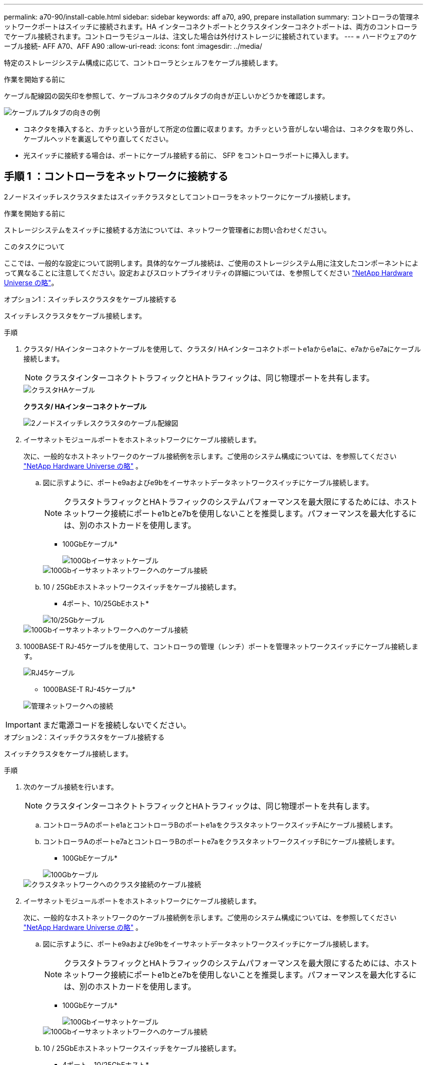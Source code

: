---
permalink: a70-90/install-cable.html 
sidebar: sidebar 
keywords: aff a70, a90, prepare installation 
summary: コントローラの管理ネットワークポートはスイッチに接続されます。HA インターコネクトポートとクラスタインターコネクトポートは、両方のコントローラでケーブル接続されます。コントローラモジュールは、注文した場合は外付けストレージに接続されています。 
---
= ハードウェアのケーブル接続- AFF A70、AFF A90
:allow-uri-read: 
:icons: font
:imagesdir: ../media/


[role="lead"]
特定のストレージシステム構成に応じて、コントローラとシェルフをケーブル接続します。

.作業を開始する前に
ケーブル配線図の図矢印を参照して、ケーブルコネクタのプルタブの向きが正しいかどうかを確認します。

image::../media/drw_cable_pull_tab_direction_ieops-1699.svg[ケーブルプルタブの向きの例]

* コネクタを挿入すると、カチッという音がして所定の位置に収まります。カチッという音がしない場合は、コネクタを取り外し、ケーブルヘッドを裏返してやり直してください。
* 光スイッチに接続する場合は、ポートにケーブル接続する前に、 SFP をコントローラポートに挿入します。




== 手順 1 ：コントローラをネットワークに接続する

2ノードスイッチレスクラスタまたはスイッチクラスタとしてコントローラをネットワークにケーブル接続します。

.作業を開始する前に
ストレージシステムをスイッチに接続する方法については、ネットワーク管理者にお問い合わせください。

.このタスクについて
ここでは、一般的な設定について説明します。具体的なケーブル接続は、ご使用のストレージシステム用に注文したコンポーネントによって異なることに注意してください。設定およびスロットプライオリティの詳細については、を参照してください link:https://hwu.netapp.com["NetApp Hardware Universe の略"^]。

[role="tabbed-block"]
====
.オプション1：スイッチレスクラスタをケーブル接続する
--
スイッチレスクラスタをケーブル接続します。

.手順
. クラスタ/ HAインターコネクトケーブルを使用して、クラスタ/ HAインターコネクトポートe1aからe1aに、e7aからe7aにケーブル接続します。
+

NOTE: クラスタインターコネクトトラフィックとHAトラフィックは、同じ物理ポートを共有します。

+
image::../media/oie_cable_25Gb_Ethernet_SFP28_IEOPS-1069.svg[クラスタHAケーブル]

+
*クラスタ/ HAインターコネクトケーブル*

+
image::../media/drw_70-90_tnsc_cluster_cabling_ieops-1653.svg[2ノードスイッチレスクラスタのケーブル配線図]

. イーサネットモジュールポートをホストネットワークにケーブル接続します。
+
次に、一般的なホストネットワークのケーブル接続例を示します。ご使用のシステム構成については、を参照してください link:https://hwu.netapp.com["NetApp Hardware Universe の略"^] 。

+
.. 図に示すように、ポートe9aおよびe9bをイーサネットデータネットワークスイッチにケーブル接続します。
+

NOTE: クラスタトラフィックとHAトラフィックのシステムパフォーマンスを最大限にするためには、ホストネットワーク接続にポートe1bとe7bを使用しないことを推奨します。パフォーマンスを最大化するには、別のホストカードを使用します。

+
* 100GbEケーブル*

+
image::../media/oie_cable_sfp_gbe_copper.svg[100Gbイーサネットケーブル]

+
image::../media/drw_70-90_network_cabling1_ieops-1654.svg[100Gbイーサネットネットワークへのケーブル接続]

.. 10 / 25GbEホストネットワークスイッチをケーブル接続します。
+
* 4ポート、10/25GbEホスト*

+
image::../media/oie_cable_sfp_gbe_copper.svg[10/25Gbケーブル]

+
image::../media/drw_70-90_network_cabling2_ieops-1655.svg[100Gbイーサネットネットワークへのケーブル接続]



. 1000BASE-T RJ-45ケーブルを使用して、コントローラの管理（レンチ）ポートを管理ネットワークスイッチにケーブル接続します。
+
image::../media/oie_cable_rj45.svg[RJ45ケーブル]

+
* 1000BASE-T RJ-45ケーブル*

+
image::../media/drw_70-90_management_connection_ieops-1656.svg[管理ネットワークへの接続]




IMPORTANT: まだ電源コードを接続しないでください。

--
.オプション2：スイッチクラスタをケーブル接続する
--
スイッチクラスタをケーブル接続します。

.手順
. 次のケーブル接続を行います。
+

NOTE: クラスタインターコネクトトラフィックとHAトラフィックは、同じ物理ポートを共有します。

+
.. コントローラAのポートe1aとコントローラBのポートe1aをクラスタネットワークスイッチAにケーブル接続します。
.. コントローラAのポートe7aとコントローラBのポートe7aをクラスタネットワークスイッチBにケーブル接続します。
+
* 100GbEケーブル*

+
image::../media/oie_cable100_gbe_qsfp28.svg[100Gbケーブル]

+
image::../media/drw_70-90_switched_cluster_cabling_ieops-1657.svg[クラスタネットワークへのクラスタ接続のケーブル接続]



. イーサネットモジュールポートをホストネットワークにケーブル接続します。
+
次に、一般的なホストネットワークのケーブル接続例を示します。ご使用のシステム構成については、を参照してください link:https://hwu.netapp.com["NetApp Hardware Universe の略"^] 。

+
.. 図に示すように、ポートe9aおよびe9bをイーサネットデータネットワークスイッチにケーブル接続します。
+

NOTE: クラスタトラフィックとHAトラフィックのシステムパフォーマンスを最大限にするためには、ホストネットワーク接続にポートe1bとe7bを使用しないことを推奨します。パフォーマンスを最大化するには、別のホストカードを使用します。

+
* 100GbEケーブル*

+
image::../media/oie_cable_sfp_gbe_copper.svg[100Gbイーサネットケーブル]

+
image::../media/drw_70-90_network_cabling1_ieops-1654.svg[100Gbイーサネットネットワークへのケーブル接続]

.. 10 / 25GbEホストネットワークスイッチをケーブル接続します。
+
* 4ポート、10/25GbEホスト*

+
image::../media/oie_cable_sfp_gbe_copper.svg[10/25Gbイーサネットケーブル]

+
image::../media/drw_70-90_network_cabling2_ieops-1655.svg[10 / 25Gbイーサネットネットワークへのケーブル接続]



. 1000BASE-T RJ-45ケーブルを使用して、コントローラの管理（レンチ）ポートを管理ネットワークスイッチにケーブル接続します。
+
image::../media/oie_cable_rj45.svg[RJ-45ケーブル]

+
* 1000BASE-T RJ-45ケーブル*

+
image::../media/drw_70-90_management_connection_ieops-1656.svg[管理ネットワークへの接続]




IMPORTANT: まだ電源コードを接続しないでください。

--
====


== 手順2：コントローラをシェルフにケーブル接続する

コントローラをシェルフにケーブル接続します。

ここでは、1台のシェルフと2台のシェルフにコントローラをケーブル接続する手順について説明します。コントローラは最大4台のシェルフに接続できます。

[role="tabbed-block"]
====
.オプション1：1台のNS224シェルフにケーブルを接続
--
各コントローラをNS224シェルフのNSMモジュールにケーブル接続します。図は、各コントローラからのケーブル接続を示しています。コントローラAのケーブル接続は青、コントローラBのケーブル接続は黄色です。

.手順
. コントローラAのポートe11aをNSM Aのポートe0aに接続します。
. コントローラAのポートe11bをポートNSM Bのポートe0bに接続します。
+
image:../media/drw_a70-90_1shelf_cabling_a_ieops-1731.svg["コントローラAのe11aおよびe11bを1台のNS224シェルフに移行"]

. コントローラBのポートe11aをNSM Bのポートe0aに接続します。
. コントローラBのポートe11bをNSM Aのポートe0bに接続します。
+
image:../media/drw_a70-90_1shelf_cabling_b_ieops-1732.svg["コントローラB e11aおよびe11bを1台のNS224シェルフに接続"]



--
.オプション2：ケーブルで2台のNS224シェルフに接続
--
各コントローラを両方のNS224シェルフのNSMモジュールにケーブル接続します。図は、各コントローラからのケーブル接続を示しています。コントローラAのケーブル接続は青、コントローラBのケーブル接続は黄色です。

.手順
. コントローラAで、次の接続をケーブル接続します。
+
.. ポートe11aをシェルフ1、NSM Aのポートe0aに接続します。
.. ポートe11bをシェルフ2、NSM Bのポートe0bに接続します。
.. ポートe8aをシェルフ2、NSM Aのポートe0aに接続します。
.. ポートe8bをシェルフ1、NSM Bのポートe0bに接続します。
+
image:../media/drw_a70-90_2shelf_cabling_a_ieops-1733.svg["コントロオラAノコントロオラ/シエルフカンノセツソク"]



. コントローラBで、次の接続をケーブル接続します。
+
.. ポートe11aをシェルフ1、NSM Bのポートe0aに接続します。
.. ポートe11bをシェルフ2、NSM Aのポートe0bに接続します。
.. ポートe8aをシェルフ2、NSM Bのポートe0aに接続します。
.. ポートe8bをシェルフ1、NSM Aのポートe0bに接続します。
+
image:../media/drw_a70-90_2shelf_cabling_b_ieops-1734.svg["コントローラBのコントローラ/シェルフ間の接続"]





--
====